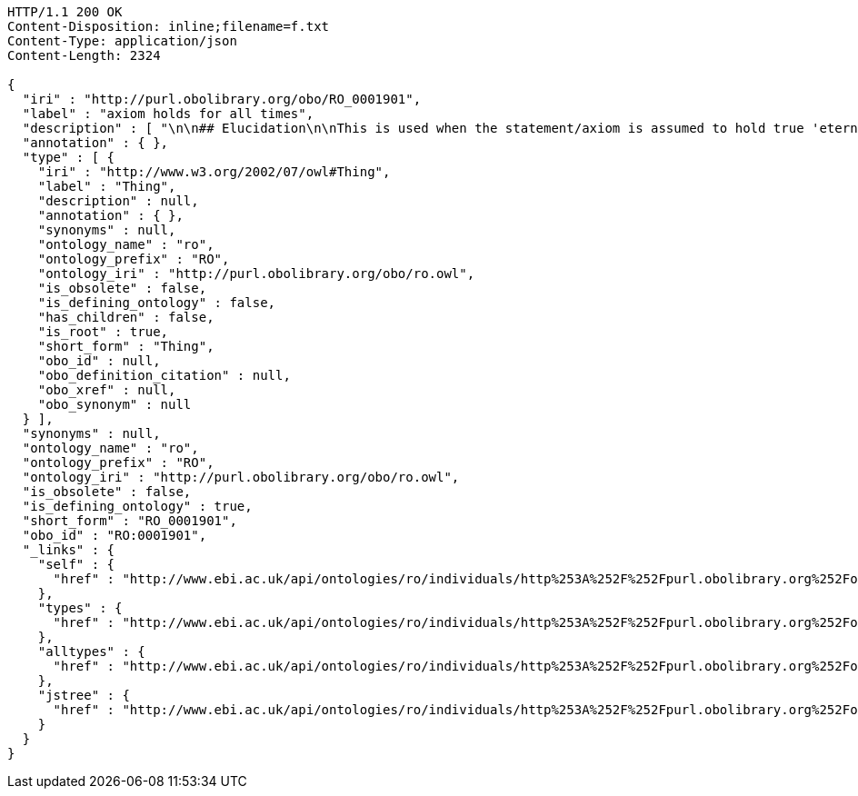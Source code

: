 [source,http]
----
HTTP/1.1 200 OK
Content-Disposition: inline;filename=f.txt
Content-Type: application/json
Content-Length: 2324

{
  "iri" : "http://purl.obolibrary.org/obo/RO_0001901",
  "label" : "axiom holds for all times",
  "description" : [ "\n\n## Elucidation\n\nThis is used when the statement/axiom is assumed to hold true 'eternally'\n\n## How to interpret (informal)\n\nFirst the \"atemporal\" FOL is derived from the OWL using the standard\ninterpretation. This axiom is temporalized by embedding the axiom\nwithin a for-all-times quantified sentence. The t argument is added to\nall instantiation predicates and predicates that use this relation.\n\n## Example\n\n    Class: nucleus\n    SubClassOf: part_of some cell\n\n    forall t :\n      forall n :\n        instance_of(n,Nucleus,t)\n         implies\n        exists c :\n          instance_of(c,Cell,t)\n          part_of(n,c,t)\n\n## Notes\n\nThis interpretation is *not* the same as an at-all-times relation\n\n" ],
  "annotation" : { },
  "type" : [ {
    "iri" : "http://www.w3.org/2002/07/owl#Thing",
    "label" : "Thing",
    "description" : null,
    "annotation" : { },
    "synonyms" : null,
    "ontology_name" : "ro",
    "ontology_prefix" : "RO",
    "ontology_iri" : "http://purl.obolibrary.org/obo/ro.owl",
    "is_obsolete" : false,
    "is_defining_ontology" : false,
    "has_children" : false,
    "is_root" : true,
    "short_form" : "Thing",
    "obo_id" : null,
    "obo_definition_citation" : null,
    "obo_xref" : null,
    "obo_synonym" : null
  } ],
  "synonyms" : null,
  "ontology_name" : "ro",
  "ontology_prefix" : "RO",
  "ontology_iri" : "http://purl.obolibrary.org/obo/ro.owl",
  "is_obsolete" : false,
  "is_defining_ontology" : true,
  "short_form" : "RO_0001901",
  "obo_id" : "RO:0001901",
  "_links" : {
    "self" : {
      "href" : "http://www.ebi.ac.uk/api/ontologies/ro/individuals/http%253A%252F%252Fpurl.obolibrary.org%252Fobo%252FRO_0001901"
    },
    "types" : {
      "href" : "http://www.ebi.ac.uk/api/ontologies/ro/individuals/http%253A%252F%252Fpurl.obolibrary.org%252Fobo%252FRO_0001901/types"
    },
    "alltypes" : {
      "href" : "http://www.ebi.ac.uk/api/ontologies/ro/individuals/http%253A%252F%252Fpurl.obolibrary.org%252Fobo%252FRO_0001901/alltypes"
    },
    "jstree" : {
      "href" : "http://www.ebi.ac.uk/api/ontologies/ro/individuals/http%253A%252F%252Fpurl.obolibrary.org%252Fobo%252FRO_0001901/jstree"
    }
  }
}
----